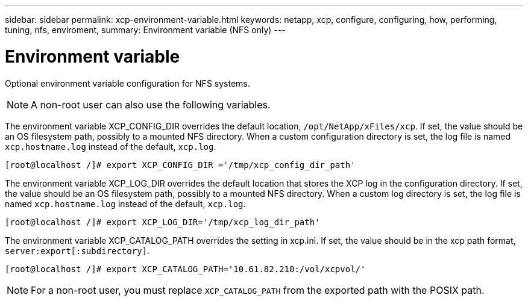 ---
sidebar: sidebar
permalink: xcp-environment-variable.html
keywords: netapp, xcp, configure, configuring, how, performing, tuning, nfs, enviroment,
summary: Environment variable (NFS only)
---

= Environment variable
:hardbreaks:
:nofooter:
:icons: font
:linkattrs:
:imagesdir: ./media/

[.lead]
Optional environment variable configuration for NFS systems.

NOTE: A non-root user can also use the following variables.

The environment variable XCP_CONFIG_DIR overrides the default location, `/opt/NetApp/xFiles/xcp`. If set, the value should be an OS filesystem path, possibly to a mounted NFS directory. When a custom configuration directory is set, the log file is named `xcp.hostname.log` instead of the default, `xcp.log`.

----
[root@localhost /]# export XCP_CONFIG_DIR ='/tmp/xcp_config_dir_path'
----

The environment variable XCP_LOG_DIR overrides the default location that stores the XCP log in the configuration directory. If set, the value should be an OS filesystem path, possibly to a mounted NFS directory. When a custom log directory is set, the log file is named `xcp.hostname.log` instead of the default, `xcp.log`.

----
[root@localhost /]# export XCP_LOG_DIR='/tmp/xcp_log_dir_path'
----

The environment variable XCP_CATALOG_PATH overrides the setting in xcp.ini. If set, the value should be in the xcp path format, `server:export[:subdirectory]`.

----
[root@localhost /]# export XCP_CATALOG_PATH='10.61.82.210:/vol/xcpvol/'
----

NOTE: For a non-root user, you must replace `XCP_CATALOG_PATH` from the exported path with the POSIX path.

//2021-Nov-08, BURT 1423222
